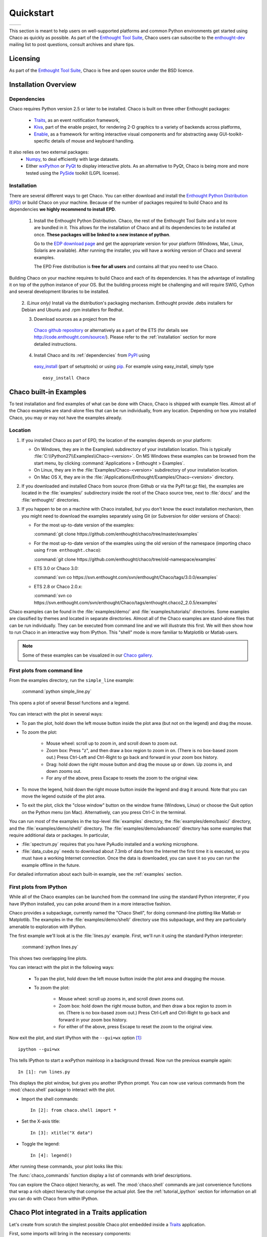 
.. last updated on Jun 5th 2011 by Jonathan Rocher


##########
Quickstart
##########

+----------------------------------------+--------------------------------------+
|.. image::  images/simple_line.png      |.. image::  images/scalar_function.png|
|   :height: 300 px                      |   :height: 300 px                    |
|   :align: center                       |   :align: center                     |
+----------------------------------------+--------------------------------------+

This section is meant to help users on well-supported platforms and common
Python environments get started using Chaco as quickly as possible. As part of the 
`Enthought Tool Suite <http://code.enthought.com/>`_, Chaco users can subscribe 
to the `enthought-dev <https://mail.enthought.com/mailman/listinfo/enthought-dev>`_  
mailing list to post questions, consult archives and share tips.

Licensing
=========

As part of the `Enthought Tool Suite <http://code.enthought.com/>`_, Chaco is free 
and open source under the BSD licence.

Installation Overview
=====================

.. _dependencies:

Dependencies
------------
Chaco requires Python version 2.5 or later to be installed. Chaco is built on three other 
Enthought packages:

  * `Traits <https://github.com/enthought/traits>`_, as an event notification framework,
  * `Kiva <https://github.com/enthought/enable>`_, part of the enable project, for rendering 2-D graphics to a variety of backends across platforms,
  * `Enable <https://github.com/enthought/enable/>`_, as a framework for writing interactive visual components and for abstracting away GUI-toolkit-specific details of mouse and keyboard handling.

It also relies on two external packages:
  * `Numpy <http://numpy.scipy.org/>`_, to deal efficiently with large datasets.
  * Either `wxPython <http://www.wxpython.org/>`_ or  `PyQt <http://www.riverbankcomputing.co.uk/software/pyqt/intro>`_ to display interactive plots. As an alternative to PyQt, Chaco is being more and more tested using the `PySide <http://www.pyside.org/>`_ toolkit (LGPL license).

  .. .. note
  .. ::
  .. In addition to wxPython or PyQt a cross-platform OpenGL backend (using Pyglet) is in the works, and it will not require WX or Qt.

Installation
------------

There are several different ways to get Chaco. You can either download and install the 
`Enthought Python Distribution (EPD) <http://www.enthought.com/epd>`_ or build Chaco 
on your machine. Because of the number of packages required to build Chaco and its 
dependencies **we highly recommend to install EPD**.


  1. Install the Enthought Python Distribution.
     Chaco, the rest of the Enthought Tool Suite and a lot more are bundled in it. 
     This allows for the installation of Chaco and all its dependencies to be 
     installed at once. **These packages will be linked to a new instance of python**.

     Go to the `EDP download page <http://www.enthought.com/products/getepd.php>`_
     and get the appropriate version for your platform (Windows, Mac, Linux,
     Solaris are available).
     After running the installer, you will have a working version of Chaco and
     several examples.

     The EPD Free distribution is **free for all users** and contains all that
     you need to use Chaco.


Building Chaco on your machine requires to build Chaco and each of its dependencies. It
has the advantage of installing it on top of the python instance of your OS.
But the building process might be challenging and will require SWIG, Cython and several 
development libraries to be installed. 


  2. *(Linux only)* Install via the distribution's packaging mechanism.  Enthought provide .debs 
  installers for Debian and Ubuntu and .rpm installers for Redhat. 


  3. Download sources as a project from the 
    `Chaco github repository <https://github.com/enthought/chaco>`_ or alternatively as a part
    of the ETS (for details see http://code.enthought.com/source/). Please refer to the
    :ref:`installation` section for more detailed instructions.

  4. Install Chaco and its :ref:`dependencies` from `PyPI <http://pypi.python.org/pypi>`_ using 
    `easy_install <http://packages.python.org/distribute/easy_install.html>`_ (part of setuptools)
    or using `pip <http://www.pip-installer.org/en/latest/>`_. For example using easy_install,
    simply type ::

        easy_install Chaco

Chaco built-in Examples
=======================

To test installation and find examples of what can be done with Chaco, Chaco is shipped with 
example files. Almost all of the Chaco examples are stand-alone files that can be run 
individually, from any location. Depending on how you installed Chaco, you may or may not 
have the examples already.


Location
--------

1. If you installed Chaco as part of EPD, the location of the examples depends on 
   your platform:

   * On Windows, they are in the Examples\\ subdirectory of your installation
     location.  This is typically :file:`C:\\Python27\\Examples\\Chaco-<version>`. 
     On MS Windows these examples can be browsed from the start menu, by clicking 
     :command:`Applications > Enthought > Examples`.

   * On Linux, they are in the :file:`Examples/Chaco-<version>` subdirectory of your installation
     location.

   * On Mac OS X, they are in the :file:`/Applications/Enthought/Examples/Chaco-<version>`
     directory.


2. If you downloaded and installed Chaco from source (from Github or via the PyPI tar.gz file), 
   the examples are located in the :file:`examples/` subdirectory
   inside the root of the Chaco source tree, next to :file:`docs/` and the :file:`enthought/`
   directories.


3. If you happen to be on a machine with Chaco installed, but you don't know the exact
   installation mechanism, then you might need to download the examples separately
   using Git (or Subversion for older versions of Chaco):

   * For the most up-to-date version of the examples:

     :command:`git clone https://github.com/enthought/chaco/tree/master/examples`

   * For the most up-to-date version of the examples using the old version of the namespace 
     (importing chaco using ``from enthought.chaco``):
  
     :command:`git clone https://github.com/enthought/chaco/tree/old-namespace/examples`

   * ETS 3.0 or Chaco 3.0:
  
     :command:`svn co https://svn.enthought.com/svn/enthought/Chaco/tags/3.0.0/examples`

   * ETS 2.8 or Chaco 2.0.x:
  
     :command:`svn co https://svn.enthought.com/svn/enthought/Chaco/tags/enthought.chaco2_2.0.5/examples`

Chaco examples can be found in the :file:`examples/demo/` and :file:`examples/tutorials/` 
directories. Some examples are classified by themes and located in separate directories. 
Almost all of the Chaco examples are stand-alone files that can be run individually. They 
can be executed from command line and we will illustrate this first. 
We will then show how to run Chaco in an interactive way from IPython. This "shell" mode 
is more familiar to Matplotlib or Matlab users.

.. note::
   Some of these examples can be visualized in our 
   `Chaco gallery <http://code.enthought.com/projects/chaco/gallery.php>`_.


First plots from command line
-----------------------------

From the examples directory, run the ``simple_line`` example:

  :command:`python simple_line.py`

This opens a plot of several Bessel functions and a legend.

  .. image:: images/simple_line.png

You can interact with the plot in several ways:

* To pan the plot, hold down the left mouse button inside the plot area
  (but not on the legend) and drag the mouse.

* To zoom the plot:

    * Mouse wheel: scroll up to zoom in, and scroll down to zoom out.
    
    * Zoom box: Press "z", and then draw a box region to zoom in on. (There
      is no box-based zoom out.) Press Ctrl-Left and Ctrl-Right to go
      back and forward in your zoom box history.
    
    * Drag: hold down the right mouse button and drag the mouse up
      or down. Up zooms in, and down zooms out.
    
    * For any of the above, press Escape to resets the zoom to the
      original view.

* To move the legend, hold down the right mouse button inside the
  legend and drag it around. Note that you can move the legend
  outside of the plot area.

* To exit the plot, click the "close window" button on the window frame
  (Windows, Linux) or choose the Quit option on the Python menu (on
  Mac).  Alternatively, can you press Ctrl-C in the terminal.

You can run most of the examples in the top-level :file:`examples`
directory, the :file:`examples/demo/basic/` directory, and the :file:`examples/demo/shell/`
directory.  The :file:`examples/demo/advanced/` directory has some examples that
require additional data or packages. In particular, 

* :file:`spectrum.py` requires that you have PyAudio installed and a working
  microphone.  

* :file:`data_cube.py` needs to download about 7.3mb of data from the Internet
  the first time it is executed, so you must have a working
  Internet connection. Once the data is downloaded, you can save it so you 
  can run the example offline in the future.

For detailed information about each built-in example, see the :ref:`examples`
section.



First plots from IPython
------------------------

While all of the Chaco examples can be launched from the command line using the
standard Python interpreter, if you have IPython installed, you can poke around
them in a more interactive fashion.

Chaco provides a subpackage, currently named the "Chaco Shell", for doing
command-line plotting like Matlab or Matplotlib.  The examples in the
:file:`examples/demo/shell/` directory use this subpackage, and they are particularly
amenable to exploration with IPython.

The first example we'll look at is the :file:`lines.py` example.  First, we'll
run it using the standard Python interpreter:

    :command:`python lines.py`

This shows two overlapping line plots.

.. image:: images/lines.png

You can interact with the plot in the following ways:

    * To pan the plot, hold down the left mouse button inside the plot area
      and dragging the mouse.

    * To zoom the plot:

        * Mouse wheel: scroll up zooms in, and scroll down zooms out.

        * Zoom box: hold down the right mouse button, and then draw a box region
          to zoom in on.  (There is no box-based zoom out.)  Press Ctrl-Left and
          Ctrl-Right to go back and forward in your zoom box history.
        
        * For either of the above, press Escape to reset the zoom to the
          original view.

Now exit the plot, and start IPython with the ``--gui=wx`` option [#guiqt]_: ::

    ipython --gui=wx

This tells IPython to start a wxPython mainloop in a background thread.  Now
run the previous example again::

    In [1]: run lines.py

This displays the plot window, but gives you another
IPython prompt.  You can now use various commands from the :mod:`chaco.shell`
package to interact with the plot.  

* Import the shell commands::

    In [2]: from chaco.shell import *

* Set the X-axis title::

    In [3]: xtitle("X data")

* Toggle the legend::

    In [4]: legend()

After running these commands, your plot looks like this:

.. image:: images/lines_final.png

The :func:`chaco_commands` function display a list of commands with brief
descriptions.

You can explore the Chaco object hierarchy, as well. The :mod:`chaco.shell` 
commands are just convenience functions that wrap a rich object hierarchy
that comprise the actual plot. See the :ref:`tutorial_ipython` section
for information on all you can do with Chaco from within IPython.


Chaco Plot integrated in a Traits application
=============================================
Let's create from scratch the simplest possible Chaco plot embedded inside 
a `Traits <http://github.enthought.com/traits/>`_ application.

First, some imports will bring in the necessary components::

  from chaco.api import ArrayPlotData, Plot
  from enable.component_editor import ComponentEditor

  from traits.api import HasTraits, Instance
  from traitsui.api import View, Item

The imports from `chaco` and `enable` will support the creation of the plot. The
imports from `traits` bring in the components to embed the plot inside a trait
application. (Refer to the `traits documentation <http://github.enthought.com/traits/>`_ 
for more details about building an interactive application using Traits.)
Now let's create a trait class with a view that contains only 1 element: a Chaco 
plot inside a slightly customized window::

  class MyPlot(HasTraits):
      plot = Instance(Plot)
      traits_view = View(Item('plot', editor = ComponentEditor(), show_label = False),
                         width = 500, height = 500,
                         resizable = True, title = "My line plot")

A few options have been set to control the window containing the plot.
Now, at creation, we would like to pass our data. Let's assume that 
they are in the form of a set of points with coordinates contains in 2 
numpy arrays x and y. Then, the Plot object must be created::

  def __init__(self, x, y, *args, **kw):
      super(MyPlot, self).__init__(*args, **kw)
      plotdata = ArrayPlotData(x=x,y=y)
      plot = Plot(plotdata)
      plot.plot(("x","y"), type = "line", color = "blue")
      plot.title = "sin(x)*x**3"
      self.plot = plot

Deriving from HasTraits the new class can use all the power
of Traits and the call to super() in its constructor makes sure this
object possesses the attributes and methods of its parent class.
Now let's use our trait object: simply generate some data, pass 
it to an instance of MyPlot and call configure_traits to create the UI::

  import numpy as np
  x = np.linspace(-14,14,100)
  y = np.sin(x)*x**3
  lineplot = MyPlot(x,y)
  lineplot.configure_traits()

The result should look like

.. image:: images/mylineplot.png

This might look like a lot of code to visualize a function. But this 
represents a relatively simple basis to build full featured applications 
with a custom UI and custom tools on top of the plotting functionality 
such as those illustrated in the examples. For example, the trait object 
allows you to create controls for your plot at a very high level, add 
these controls to the UI with very little work, add listeners to update 
the plot when the data changes. Exploring the capabilities of Chaco
allows you to create tools to interact with the plot, and overlays for 
example allow you to make these tools intuitive to use and visually 
appealing.


.. rubric:: Footnotes

.. [#guiqt] Starting from IPython 0.12, it is possible to use the Qt backend
    with ``--gui=qt``. Make sure that the environment variable ``QT_API``
    is set correctly, as described `here
    <http://ipython.org/ipython-doc/dev/interactive/reference.html?highlight=qt_api#pyqt-and-pyside>`_
